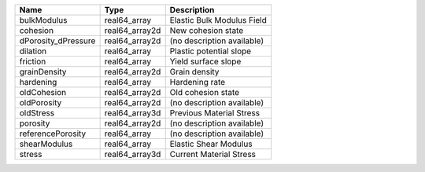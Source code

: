 

=================== ============== ========================== 
Name                Type           Description                
=================== ============== ========================== 
bulkModulus         real64_array   Elastic Bulk Modulus Field 
cohesion            real64_array2d New cohesion state         
dPorosity_dPressure real64_array2d (no description available) 
dilation            real64_array   Plastic potential slope    
friction            real64_array   Yield surface slope        
grainDensity        real64_array2d Grain density              
hardening           real64_array   Hardening rate             
oldCohesion         real64_array2d Old cohesion state         
oldPorosity         real64_array2d (no description available) 
oldStress           real64_array3d Previous Material Stress   
porosity            real64_array2d (no description available) 
referencePorosity   real64_array   (no description available) 
shearModulus        real64_array   Elastic Shear Modulus      
stress              real64_array3d Current Material Stress    
=================== ============== ========================== 


